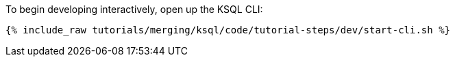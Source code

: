 To begin developing interactively, open up the KSQL CLI:

+++++
<pre class="snippet"><code class="shell">{% include_raw tutorials/merging/ksql/code/tutorial-steps/dev/start-cli.sh %}</code></pre>
+++++
